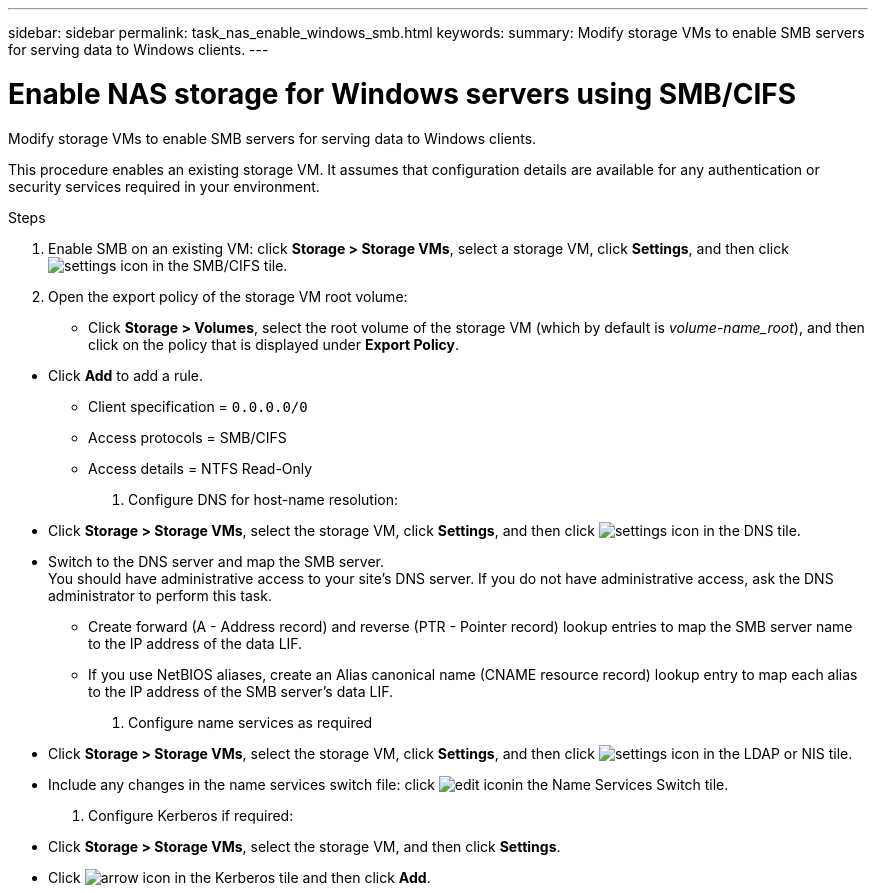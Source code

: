 ---
sidebar: sidebar
permalink: task_nas_enable_windows_smb.html
keywords:
summary: Modify storage VMs to enable SMB servers for serving data to Windows clients.
---

= Enable NAS storage for Windows servers using SMB/CIFS
:toc: macro
:toclevels: 1
:hardbreaks:
:nofooter:
:icons: font
:linkattrs:
:imagesdir: ./media/

[.lead]
Modify storage VMs to enable SMB servers for serving data to Windows clients.

This procedure enables an existing storage VM. It assumes that configuration details are available for any authentication or security services required in your environment.

// add workflow diagram

.Steps

. Enable SMB on an existing VM: click *Storage > Storage VMs*, select a storage VM, click *Settings*, and then click image:icon_gear.gif[settings icon] in the SMB/CIFS tile.

. Open the export policy of the storage VM root volume:

** Click *Storage > Volumes*, select the root volume of the storage VM (which by default is _volume-name_root_), and then click on the policy that is displayed under *Export Policy*.

//QuestIon: Is it necessary to create a new export policy for the root volume, or should we modify the default policy?

** Click *Add* to add a rule.

*** Client specification = `0.0.0.0/0`

*** Access protocols = SMB/CIFS

*** Access details = NTFS Read-Only

. Configure DNS for host-name resolution:

** Click *Storage > Storage VMs*, select the storage VM, click *Settings*, and then click image:icon_gear.gif[settings icon] in the DNS tile.

** Switch to the DNS server and map the SMB server.
You should have administrative access to your site's DNS server. If you do not have administrative access, ask the DNS administrator to perform this task.

*** Create forward (A - Address record) and reverse (PTR - Pointer record) lookup entries to map the SMB server name to the IP address of the data LIF.

*** If you use NetBIOS aliases, create an Alias canonical name (CNAME resource record) lookup entry to map each alias to the IP address of the SMB server's data LIF.

. Configure name services as required

** Click *Storage > Storage VMs*, select the storage VM, click *Settings*, and then click image:icon_gear.gif[settings icon] in the LDAP or NIS tile.

** Include any changes in the name services switch file: click image:icon_pencil.gif[edit icon]in the Name Services Switch tile.

. Configure Kerberos if required:

** Click *Storage > Storage VMs*, select the storage VM, and then click *Settings*.

** Click image:icon_arrow.gif[arrow icon] in the Kerberos tile and then click *Add*.
